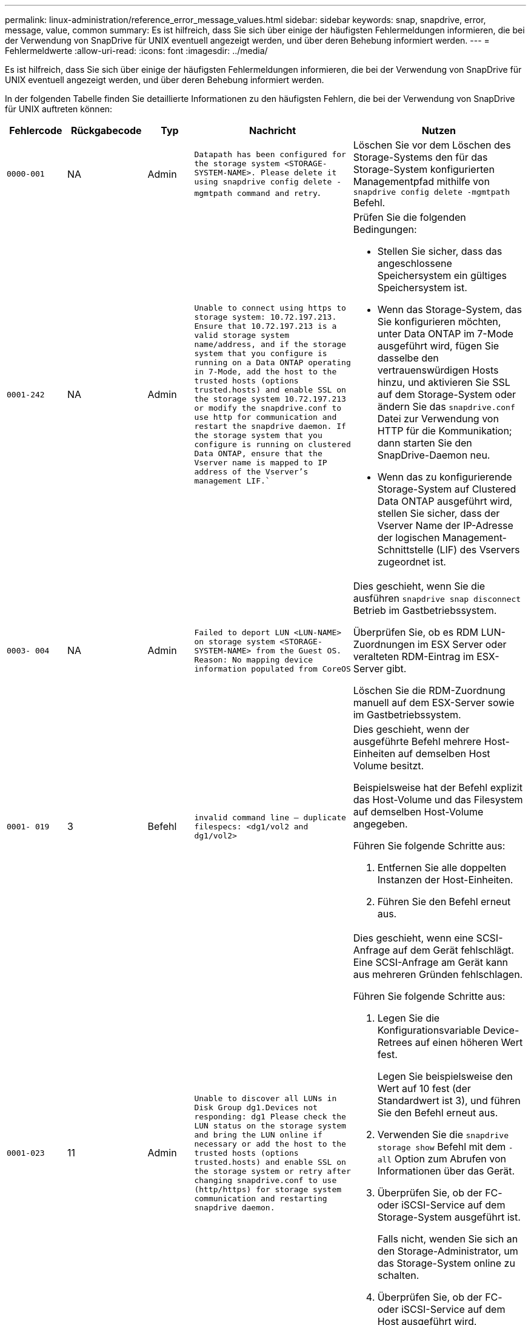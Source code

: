 ---
permalink: linux-administration/reference_error_message_values.html 
sidebar: sidebar 
keywords: snap, snapdrive, error, message, value, common 
summary: Es ist hilfreich, dass Sie sich über einige der häufigsten Fehlermeldungen informieren, die bei der Verwendung von SnapDrive für UNIX eventuell angezeigt werden, und über deren Behebung informiert werden. 
---
= Fehlermeldwerte
:allow-uri-read: 
:icons: font
:imagesdir: ../media/


[role="lead"]
Es ist hilfreich, dass Sie sich über einige der häufigsten Fehlermeldungen informieren, die bei der Verwendung von SnapDrive für UNIX eventuell angezeigt werden, und über deren Behebung informiert werden.

In der folgenden Tabelle finden Sie detaillierte Informationen zu den häufigsten Fehlern, die bei der Verwendung von SnapDrive für UNIX auftreten können:

[cols="15,20,15,25,40"]
|===
| Fehlercode | Rückgabecode | Typ | Nachricht | Nutzen 


 a| 
`0000-001`
 a| 
NA
 a| 
Admin
 a| 
`Datapath has been configured for the storage system <STORAGE-SYSTEM-NAME>. Please delete it using snapdrive config delete -mgmtpath command and retry`.
 a| 
Löschen Sie vor dem Löschen des Storage-Systems den für das Storage-System konfigurierten Managementpfad mithilfe von `snapdrive config delete -mgmtpath` Befehl.



 a| 
`0001-242`
 a| 
NA
 a| 
Admin
 a| 
`Unable to connect using https to storage system: 10.72.197.213. Ensure that 10.72.197.213 is a valid storage system name/address, and if the storage system that you configure is running on a Data ONTAP operating in 7-Mode, add the host to the trusted hosts (options trusted.hosts) and enable SSL on the storage system 10.72.197.213 or modify the snapdrive.conf to use http for communication and restart the snapdrive daemon. If the storage system that you configure is running on clustered Data ONTAP, ensure that the Vserver name is mapped to IP address of the Vserver's management LIF.``
 a| 
Prüfen Sie die folgenden Bedingungen:

* Stellen Sie sicher, dass das angeschlossene Speichersystem ein gültiges Speichersystem ist.
* Wenn das Storage-System, das Sie konfigurieren möchten, unter Data ONTAP im 7-Mode ausgeführt wird, fügen Sie dasselbe den vertrauenswürdigen Hosts hinzu, und aktivieren Sie SSL auf dem Storage-System oder ändern Sie das `snapdrive.conf` Datei zur Verwendung von HTTP für die Kommunikation; dann starten Sie den SnapDrive-Daemon neu.
* Wenn das zu konfigurierende Storage-System auf Clustered Data ONTAP ausgeführt wird, stellen Sie sicher, dass der Vserver Name der IP-Adresse der logischen Management-Schnittstelle (LIF) des Vservers zugeordnet ist.




 a| 
`0003- 004`
 a| 
NA
 a| 
Admin
 a| 
`Failed to deport LUN <LUN-NAME> on storage system <STORAGE-SYSTEM-NAME> from the Guest OS. Reason: No mapping device information populated from CoreOS`
 a| 
Dies geschieht, wenn Sie die ausführen `snapdrive snap disconnect` Betrieb im Gastbetriebssystem.

Überprüfen Sie, ob es RDM LUN-Zuordnungen im ESX Server oder veralteten RDM-Eintrag im ESX-Server gibt.

Löschen Sie die RDM-Zuordnung manuell auf dem ESX-Server sowie im Gastbetriebssystem.



 a| 
`0001- 019`
 a| 
3
 a| 
Befehl
 a| 
`invalid command line -- duplicate filespecs: <dg1/vol2 and dg1/vol2>`
 a| 
Dies geschieht, wenn der ausgeführte Befehl mehrere Host-Einheiten auf demselben Host Volume besitzt.

Beispielsweise hat der Befehl explizit das Host-Volume und das Filesystem auf demselben Host-Volume angegeben.

Führen Sie folgende Schritte aus:

. Entfernen Sie alle doppelten Instanzen der Host-Einheiten.
. Führen Sie den Befehl erneut aus.




 a| 
`0001-023`
 a| 
11
 a| 
Admin
 a| 
`Unable to discover all LUNs in Disk Group dg1.Devices not responding: dg1 Please check the LUN status on the storage system and bring the LUN online if necessary or add the host to the trusted hosts (options trusted.hosts) and enable SSL on the storage system or retry after changing snapdrive.conf to use (http/https) for storage system communication and restarting snapdrive daemon.`
 a| 
Dies geschieht, wenn eine SCSI-Anfrage auf dem Gerät fehlschlägt. Eine SCSI-Anfrage am Gerät kann aus mehreren Gründen fehlschlagen.

Führen Sie folgende Schritte aus:

. Legen Sie die Konfigurationsvariable Device-Retrees auf einen höheren Wert fest.
+
Legen Sie beispielsweise den Wert auf 10 fest (der Standardwert ist 3), und führen Sie den Befehl erneut aus.

. Verwenden Sie die `snapdrive storage show` Befehl mit dem `-all` Option zum Abrufen von Informationen über das Gerät.
. Überprüfen Sie, ob der FC- oder iSCSI-Service auf dem Storage-System ausgeführt ist.
+
Falls nicht, wenden Sie sich an den Storage-Administrator, um das Storage-System online zu schalten.

. Überprüfen Sie, ob der FC- oder iSCSI-Service auf dem Host ausgeführt wird.


Wenn die obigen Lösungen das Problem nicht lösen, wenden Sie sich an den technischen Support.



 a| 
`0001-395`
 a| 
NA
 a| 
Admin
 a| 
`No HBAs on this host!`
 a| 
Dies geschieht, wenn eine große Anzahl von LUNs mit Ihrem Hostsystem verbunden ist.

Prüfen Sie, ob die Variable angezeigt wird `_enable-fcp-cache_` Wird im auf ein gesetzt `snapdrive.conf` Datei:



 a| 
`0001-389`
 a| 
NA
 a| 
Admin
 a| 
`Cannot get HBA type for HBA assistant linuxfcp`
 a| 
Dies geschieht, wenn eine große Anzahl von LUNs mit Ihrem Hostsystem verbunden ist.

Prüfen Sie, ob die Variable angezeigt wird `_enable-fcp-cache_` Wird im auf ein gesetzt `snapdrive.conf` Datei:



 a| 
`0001-389`
 a| 
NA
 a| 
Admin
 a| 
`Cannot get HBA type for HBA assistant vmwarefcp`
 a| 
Die folgenden Bedingungen müssen überprüft werden:

* Bevor Sie einen Speicher erstellen, stellen Sie sicher, ob Sie die virtuelle Schnittstelle mit dem Befehl konfiguriert haben:


`*snapdrive config set _-viadmin <user> <virtual_interface_IP or name>_*`

* Überprüfen Sie, ob das Storage-System für eine virtuelle Schnittstelle vorhanden ist, und dennoch wird dieselbe Fehlermeldung angezeigt. Starten Sie SnapDrive für UNIX neu, damit der Speichervorgang erfolgreich ausgeführt werden kann.
* Überprüfen Sie, ob Sie die Konfigurationsanforderungen der Virtual Storage Console erfüllen, wie in der dokumentiert sind link:https://www.netapp.com/pdf.html?item=/media/7350-ds-3057.pdf["NetApp Virtual Storage Console für VMware vSphere"]




 a| 
`0001-682`
 a| 
NA
 a| 
Admin
 a| 
`Host preparation for new LUNs failed: This functionality checkControllers is not supported.`
 a| 
Führen Sie den Befehl erneut aus, damit der SnapDrive-Vorgang erfolgreich ist.



 a| 
`0001-859`
 a| 
NA
 a| 
Admin
 a| 
`None of the host's interfaces have NFS permissions to access directory <directory name> on storage system <storage system name>`
 a| 
Im `snapdrive.conf` Stellen Sie sicher, dass der `_check-export-permission-nfs-clone_` Die Konfigurationsvariable ist auf festgelegt `off`.



 a| 
`0002-253`
 a| 
 a| 
Admin
 a| 
`Flex clone creation failed`
 a| 
Es handelt sich um einen Fehler auf der Seite des Storage-Systems. Bitte erfassen Sie die Protokolle des sd-trace.log- und Speichersystems, um das Problem zu beheben.



 a| 
`0002-264`
 a| 
 a| 
Admin
 a| 
`FlexClone is not supported on filer <filer name>`
 a| 
FlexClone wird mit der aktuellen Data ONTAP Version des Storage-Systems nicht unterstützt. Führen Sie ein Upgrade der Data ONTAP-Version des Storage-Systems auf 7.0 oder höher durch und versuchen Sie dann den Befehl erneut.



 a| 
`0002-265`
 a| 
 a| 
Admin
 a| 
`Unable to check flex_clone license on filer <filername>`
 a| 
Es handelt sich um einen Fehler auf der Seite des Storage-Systems. Erfassen der Protokolle für sd-trace.log und Storage-Systeme, um Fehler zu beheben



 a| 
`0002-266`
 a| 
NA
 a| 
Admin
 a| 
`FlexClone is not licensed on filer <filername>`
 a| 
FlexClone ist nicht auf dem Storage-System lizenziert. Versuchen Sie es erneut, den Befehl nach dem Hinzufügen einer FlexClone Lizenz auf dem Speichersystem auszuführen.



 a| 
`0002-267`
 a| 
NA
 a| 
Admin
 a| 
`FlexClone is not supported on root volume <volume-name>`
 a| 
FlexClones können nicht für Root-Volumes erstellt werden.



 a| 
`0002-270`
 a| 
NA
 a| 
Admin
 a| 
`The free space on the aggregate <aggregate-name> is less than <size> MB(megabytes) required for diskgroup/flexclone metadata`
 a| 
. Für den Anschluss an RAW-LUNs mithilfe von FlexClones sind 2 MB freier Speicherplatz im Aggregat erforderlich.
. Geben Sie Speicherplatz im Aggregat wie in Schritt 1 und 2 frei, und versuchen Sie es dann.




 a| 
`0002-332`
 a| 
NA
 a| 
Admin
 a| 
`SD.SnapShot.Restore access denied on qtree storage_array1:/vol/vol1/qtree1 for user lnx197-142\john`
 a| 
Wenden Sie sich an den Operations Manager-Administrator, um dem Benutzer die erforderliche Funktion zu erteilen.



 a| 
`0002-364`
 a| 
NA
 a| 
Admin
 a| 
`Unable to contact DFM: lnx197-146, please change user name and/or password.`
 a| 
Überprüfen und korrigieren Sie den Benutzernamen und das Kennwort des sd-Admin-Benutzers.



 a| 
`0002-268`
 a| 
NA
 a| 
Admin
 a| 
`<volume-Name> is not a flexible volume`
 a| 
FlexClones können nicht für herkömmliche Volumes erstellt werden.



 a| 
`0003-003`
 a| 
 a| 
Admin
 a| 
. `Failed to export LUN <LUN_NAME> on storage system <STORAGE_NAME> to the Guest OS.`
+
 or

 a| 
* Überprüfen Sie, ob es RDM LUN-Zuordnungen im ESX-Server (oder) Inaktivität des ESX-Servers gibt.
* Löschen Sie die RDM-Zuordnung manuell auf dem ESX-Server sowie im Gastbetriebssystem.




 a| 
`0003-012`
 a| 
 a| 
Admin
 a| 
`Virtual Interface Server win2k3-225-238 is not reachable.`
 a| 
NIS ist nicht für das Host-/Gastbetriebssystem konfiguriert.

Sie müssen den Namen und die IP-Zuordnung in der Datei unter angeben `/etc/hosts`

Beispiel: `# cat /etc/hosts10.72.225.238 win2k3-225-238.eng.org.com win2k3-225-238`



 a| 
`0001-552`
 a| 
NA
 a| 
Befehl
 a| 
`Not a valid Volume-clone or LUN-clone`
 a| 
Klontrennung kann für herkömmliche Volumes nicht erstellt werden.



 a| 
`0001-553`
 a| 
NA
 a| 
Befehl
 a| 
`Unable to split "FS-Name" due to insufficient storage space in <Filer- Name>`
 a| 
Clone-Split setzt den Trennungsprozess fort und plötzlich wird der Klon-Split beendet, da der Speicherplatz im Storage-System nicht ausreicht.



 a| 
`0003-002`
 a| 
 a| 
Befehl
 a| 
`No more LUN's can be exported to the guest OS.`
 a| 
Da die Anzahl der vom ESX-Server für einen Controller unterstützten Geräte die Obergrenze erreicht hat, müssen Sie weitere Controller für das Gastbetriebssystem hinzufügen.

*HINWEIS:* der ESX-Server begrenzt den maximalen Controller pro Gastbetriebssystem auf 4.



 a| 
`9000- 023`
 a| 
1
 a| 
Befehl
 a| 
`No arguments for keyword -lun`
 a| 
Dieser Fehler ist aufgetreten, wenn der Befehl mit dem ausgeführt wird `-lun` Das Schlüsselwort enthält nicht die `_lun_name_` Argument:

Was zu tun ist: Führen Sie eine der folgenden Maßnahmen durch:

. Geben Sie die an `_lun_name_` Argument für den Befehl mit `-lun` Stichwort:
. Überprüfen Sie die Hilfemeldung zu SnapDrive für UNIX




 a| 
`0001-028`
 a| 
1
 a| 
Befehl
 a| 
`File system </mnt/qa/dg4/vol1> is of a type (hfs) not managed by snapdrive. Please resubmit your request, leaving out the file system <mnt/qa/dg4/vol1>`
 a| 
Dieser Fehler tritt auf, wenn ein nicht unterstützter Dateisystem-Typ Teil eines Befehls ist.

Was tun: Ausschließen oder aktualisieren Sie den Typ des Dateisystems und verwenden Sie dann den Befehl erneut.

Die neuesten Informationen zur Softwarekompatibilität finden Sie in der Interoperabilitäts-Matrix.



 a| 
`9000-030`
 a| 
1
 a| 
Befehl
 a| 
`-lun may not be combined with other keywords`
 a| 
Dieser Fehler tritt auf, wenn Sie den kombinieren `-lun` Schlüsselwort mit `-fs` Oder `-dg` Stichwort: Dies ist ein Syntaxfehler und zeigt eine ungültige Verwendung des Befehls an.

Was zu tun ist: Führen Sie den Befehl wieder nur mit dem aus `-lun` Stichwort:



 a| 
`0001-034`
 a| 
1
 a| 
Befehl
 a| 
`mount failed: mount: <device name> is not a valid block device"`
 a| 
Dieser Fehler tritt nur auf, wenn die geklonte LUN bereits mit derselben in der Snapshot Kopie vorhandenen Dateiepec verbunden ist, und Sie versuchen dann, die auszuführen `snapdrive snap restore` Befehl.

Der Befehl schlägt fehl, da der iSCSI-Daemon beim Löschen der geklonten LUN den Geräteeintrag für die wiederhergestellte LUN neu zuordnet.

Was tun: Tun Sie eine der folgenden Aktionen:

. Ausführen des `snapdrive snap restore` Befehl erneut.
. Löschen Sie die verbundene LUN (wenn sie auf demselben Dateiepec wie in einer Snapshot Kopie gemountet wird), bevor Sie versuchen, eine Snapshot Kopie einer ursprünglichen LUN wiederherzustellen.




 a| 
`0001-046 and 0001-047`
 a| 
1
 a| 
Befehl
 a| 
`Invalid snapshot name: </vol/vol1/NO_FILER_PRE FIX> or Invalid snapshot name: NO_LONG_FILERNAME - filer volume name is missing`
 a| 
Dies ist ein Syntaxfehler, der eine ungültige Verwendung des Befehls angibt. Dabei wird ein Snapshot-Vorgang mit einem ungültigen Snapshot-Namen versucht.

Vorgehensweise: Führen Sie folgende Schritte aus:

. Verwenden Sie die SnapDrive Snap Liste - Filer <Filer-Volumen-Name> Befehl, um eine Liste von Snapshot Kopien zu erhalten.
. Führen Sie den Befehl mit dem Argument long_Snap_Name aus.




 a| 
`9000-047`
 a| 
1
 a| 
Befehl
 a| 
`More than one -snapname argument given`
 a| 
SnapDrive für UNIX kann nicht mehr als einen Snapshot-Namen in der Befehlszeile akzeptieren, um Snapshot-Vorgänge auszuführen.

Folgendes ist zu tun: Führen Sie den Befehl erneut aus, und zwar mit nur einem Snapshot-Namen.



 a| 
`9000-049`
 a| 
1
 a| 
Befehl
 a| 
`-dg and -vg may not be combined`
 a| 
Dieser Fehler tritt auf, wenn Sie den kombinieren `-dg` Und `-vg` Stichwörter. Dies ist ein Syntaxfehler und gibt eine ungültige Verwendung von Befehlen an.

Was zu tun ist: Führen Sie den Befehl entweder mit dem aus `-dg` Oder `-vg` Stichwort:



 a| 
`9000-050`
 a| 
1
 a| 
Befehl
 a| 
`-lvol and -hostvol may not be combined`
 a| 
Dieser Fehler tritt auf, wenn Sie den kombinieren `-lvol` Und `-hostvol` Stichwörter. Dies ist ein Syntaxfehler und gibt eine ungültige Verwendung von Befehlen an. Vorgehensweise: Führen Sie folgende Schritte aus:

. Ändern Sie das `-lvol` Option auf `-hostvol` Option oder umgekehrt in der Befehlszeile.
. Führen Sie den Befehl aus.




 a| 
`9000-057`
 a| 
1
 a| 
Befehl
 a| 
`Missing required -snapname argument`
 a| 
Dies ist ein Syntaxfehler, der auf eine ungültige Verwendung des Befehls hinweist, wobei ein Snapshot-Vorgang versucht wird, ohne das Snap_Name-Argument bereitzustellen.

Was tun: Führen Sie den Befehl mit einem entsprechenden Snapshot Namen aus.



 a| 
`0001-067`
 a| 
6
 a| 
Befehl
 a| 
`Snapshot hourly.0 was not created by snapdrive.`
 a| 
Dies sind die von Data ONTAP erstellten automatischen stündlichen Snapshot-Kopien.



 a| 
`0001-092`
 a| 
6
 a| 
Befehl
 a| 
`snapshot <non_existent_24965> doesn't exist on a filervol exocet: </vol/vol1>`
 a| 
Die angegebene Snapshot Kopie wurde im Storage-System nicht gefunden. Was zu tun ist: Verwenden Sie das `snapdrive snap list` Befehl zum Suchen der Snapshot Kopien im Storage-System.



 a| 
`0001- 099`
 a| 
10
 a| 
Admin
 a| 
`Invalid snapshot name: <exocet:/vol2/dbvol:New SnapName> doesn't match filer volume name <exocet:/vol/vol1>`
 a| 
Dies ist ein Syntaxfehler, der auf eine ungültige Verwendung von Befehlen verweist. Dabei wird ein Snapshot-Vorgang mit einem ungültigen Snapshot-Namen versucht.

Vorgehensweise: Führen Sie folgende Schritte aus:

. Verwenden Sie die `snapdrive snap list - filer _<filer-volume-name_` Befehl zum Abrufen einer Liste von Snapshot Kopien.
. Führen Sie den Befehl mit dem korrekten Format des Snapshot-Namens aus, der von SnapDrive für UNIX qualifiziert wurde. Die qualifizierten Formate sind: `_long_snap_name_` Und `_short_snap_name_`.




 a| 
`0001-122`
 a| 
6
 a| 
Admin
 a| 
`Failed to get snapshot list on filer <exocet>: The specified volume does not exist.`
 a| 
Dieser Fehler tritt auf, wenn das angegebene Speichersystem (Filer) Volumen nicht vorhanden ist.

Vorgehensweise: Führen Sie folgende Schritte aus:

. Wenden Sie sich an den Storage-Administrator, um eine Liste mit gültigen Storage-System-Volumes zu erhalten.
. Führen Sie den Befehl mit einem gültigen Volume-Namen des Storage-Systems aus.




 a| 
`0001-124`
 a| 
111
 a| 
Admin
 a| 
`Failed to removesnapshot <snap_delete_multi_inuse_24374> on filer <exocet>: LUN clone`
 a| 
Der `Snapshot delete` Der Vorgang ist für die angegebene Snapshot Kopie fehlgeschlagen, da der LUN-Klon vorhanden war.

Vorgehensweise: Führen Sie folgende Schritte aus:

. Verwenden Sie den befehl SnapDrive Storage show mit dem `-all` Option zum Suchen des LUN Klons für die Snapshot Kopie (Teil der Ausgabe der zugrunde liegende Snapshot Kopie).
. Wenden Sie sich an den Storage-Administrator, um die LUN vom Klon zu trennen.
. Führen Sie den Befehl erneut aus.




 a| 
`0001-155`
 a| 
4
 a| 
Befehl
 a| 
`Snapshot <dup_snapname23980> already exists on <exocet: /vol/vol1>. Please use -f (force) flag to overwrite existing snapshot`
 a| 
Dieser Fehler tritt auf, wenn der im Befehl verwendete Name der Snapshot Kopie bereits vorhanden ist.

Was tun: Tun Sie eine der folgenden Aktionen:

. Führen Sie den Befehl mit einem anderen Snapshot Namen erneut aus.
. Führen Sie den Befehl mit dem erneut aus `-f` (Erzwingen) Flag, um die vorhandene Snapshot Kopie zu überschreiben.




 a| 
`0001-158`
 a| 
84
 a| 
Befehl
 a| 
`diskgroup configuration has changed since <snapshotexocet:/vol/vo l1:overwrite_noforce_25 078> was taken. removed hostvol </dev/dg3/vol4> Please use '-f' (force) flag to override warning and complete restore`
 a| 
Die Laufwerksgruppe kann mehrere LUNs enthalten, und wenn sich die Laufwerksgruppe ändert, ist dieser Fehler aufgetreten. Beispiel: Beim Erstellen einer Snapshot-Kopie bestand die Festplattengruppe aus X LUNs und nach der Erstellung der Kopie kann die Festplattengruppe eine X+Y-Anzahl von LUNs haben.

Aktivitäten: Verwenden Sie den Befehl erneut mit dem `-f` (Force)-Flag.



 a| 
`0001-185`
 a| 
NA
 a| 
Befehl
 a| 
`storage show failed: no NETAPP devices to show or enable SSL on the filers or retry after changing snapdrive.conf to use http for filer communication.`
 a| 
Dieses Problem kann aus folgenden Gründen auftreten:

Wenn der iSCSI-Daemon oder der FC-Service auf dem Host angehalten hat oder eine Störung vorliegt, wird das angezeigt `snapdrive storage show -all` Befehl schlägt fehl, selbst wenn auf dem Host LUNs konfiguriert sind.

Beheben Sie den fehlerhaften iSCSI- oder FC-Dienst.

Das Speichersystem, auf dem die LUNs konfiguriert sind, ist ausgefallen oder wird gerade neu gebootet.

Was muss ich tun: Warten, bis die LUNs verfügbar sind?

Der Wert, der für das festgelegt ist `_usehttps- to-filer_` Die Konfigurationsvariable ist möglicherweise keine unterstützte Konfiguration.

Vorgehensweise: Führen Sie folgende Schritte aus:

. Verwenden Sie die `sanlun lun show all` Befehl zum Prüfen, ob dem Host LUNs zugeordnet sind.
. Wenn dem Host LUNs zugeordnet sind, befolgen Sie die in der Fehlermeldung genannten Anweisungen.


Ändern Sie den Wert des `_usehttps- to-filer_` Konfigurationsvariable (bis „`ein`“, wenn der Wert „`aus`“ ist; bis „`aus`“, wenn der Wert „`ein`“ lautet).



 a| 
`0001-226`
 a| 
3
 a| 
Befehl
 a| 
`'snap create' requires all filespecs to be accessible Please verify the following inaccessible filespec(s): File System: </mnt/qa/dg1/vol3>`
 a| 
Dieser Fehler tritt auf, wenn die angegebene Hosteinheit nicht vorhanden ist.

Was zu tun ist: Verwenden Sie das `snapdrive storage show` Befehl erneut mit dem `-all` Option zum Suchen der Hosteinheiten, die auf dem Host vorhanden sind.



 a| 
`0001- 242`
 a| 
18
 a| 
Admin
 a| 
`Unable to connect to filer: <filername>`
 a| 
SnapDrive für UNIX versucht, über das sichere HTTP-Protokoll eine Verbindung zu einem Storage-System herzustellen. Der Fehler kann auftreten, wenn der Host keine Verbindung zum Speichersystem herstellen kann.

Vorgehensweise: Führen Sie folgende Schritte aus:

. Netzwerkprobleme:
+
.. Verwenden Sie den nslookup-Befehl, um die DNS-Namensauflösung für das Speichersystem zu überprüfen, das über den Host arbeitet.
.. Fügen Sie das Speichersystem dem DNS-Server hinzu, wenn es nicht vorhanden ist.
+
Sie können zur Verbindung mit dem Storage-System auch eine IP-Adresse anstelle eines Host-Namens verwenden.



. Konfiguration des Storage-Systems:
+
.. Damit SnapDrive für UNIX funktioniert, müssen Sie über den Lizenzschlüssel für den sicheren HTTP-Zugriff verfügen.
.. Prüfen Sie nach der Einrichtung des Lizenzschlüssels, ob Sie über einen Webbrowser auf das Speichersystem zugreifen können.


. Führen Sie den Befehl aus, nachdem Sie entweder Schritt 1 oder Schritt 2 oder beides ausgeführt haben.




 a| 
`0001- 243`
 a| 
10
 a| 
Befehl
 a| 
`Invalid dg name: <SDU_dg1>`
 a| 
Dieser Fehler tritt auf, wenn die Laufwerksgruppe nicht im Host vorhanden ist und der Befehl anschließend fehlschlägt. Beispiel: `_SDU_dg1_` Ist nicht im Host vorhanden.

Vorgehensweise: Führen Sie folgende Schritte aus:

. Verwenden Sie die `snapdrive storage show -all` Befehl zum Abrufen aller Namen der Festplattengruppen.
. Führen Sie den Befehl mit dem korrekten Festplattengruppennamen erneut aus.




 a| 
`0001- 246`
 a| 
10
 a| 
Befehl
 a| 
`Invalid hostvolume name: </mnt/qa/dg2/BADFS>, the valid format is <vgname/hostvolname>, i.e. <mygroup/vol2>`
 a| 
Was muss ich tun: Führen Sie den Befehl erneut aus, wobei das folgende Format für den Namen des Host Volume angemessen ist: `vgname/hostvolname`



 a| 
`0001- 360`
 a| 
34
 a| 
Admin
 a| 
`Failed to create LUN </vol/badvol1/nanehp13_ unnewDg_fve_SdLun> on filer <exocet>: No such volume`
 a| 
Dieser Fehler tritt auf, wenn der angegebene Pfad ein Speichersystemvolume enthält, das nicht vorhanden ist.

Tun Sie dies: Wenden Sie sich an Ihren Storage-Administrator, um eine Liste der verfügbaren Storage-System-Volumes zu erhalten.



 a| 
`0001- 372`
 a| 
58
 a| 
Befehl
 a| 
`+Bad lun name::+` `</vol/vol1/sce_lun2a> - format not recognized`
 a| 
Dieser Fehler tritt auf, wenn die im Befehl angegebenen LUN-Namen nicht im vordefinierten Format von SnapDrive für UNIX entsprechen. Für SnapDrive für UNIX müssen LUN-Namen im folgenden vordefinierten Format angegeben werden: `<filer-name: /vol/<volname>/<lun-name>`

Vorgehensweise: Führen Sie folgende Schritte aus:

. Verwenden Sie die `snapdrive help` Befehl, um das vordefinierte Format für LUN-Namen zu kennen, die SnapDrive für UNIX unterstützt.
. Führen Sie den Befehl erneut aus.




 a| 
`0001- 373`
 a| 
6
 a| 
Befehl
 a| 
`The following required 1 LUN(s) not found: exocet:</vol/vol1/NotARealLun>`
 a| 
Dieser Fehler tritt auf, wenn die angegebene LUN nicht auf dem Storage-System gefunden wurde.

Was tun: Tun Sie eine der folgenden Aktionen:

. Um die mit dem Host verbundenen LUNs anzuzeigen, verwenden Sie das `snapdrive storage show -dev` Befehl oder `snapdrive storage show -all` Befehl.
. Wenden Sie sich an den Storage-Administrator, um eine vollständige Liste der LUNs im Storage-System anzuzeigen, um die Ausgabe des Befehls „lun show“ vom Storage-System zu erhalten.




 a| 
`0001- 377`
 a| 
43
 a| 
Befehl
 a| 
`Disk group name <name> is already in use or conflicts with another entity.`
 a| 
Dieser Fehler tritt auf, wenn der Name der Festplattengruppe bereits verwendet wird oder in Konflikt mit einer anderen Einheit steht. Was tun: Tun Sie eine der folgenden Aktionen:

. Führen Sie den Befehl mit dem aus `- autorename` Option
. Verwenden Sie die `snapdrive storage show` Befehl mit dem `-all` Option zum Suchen der Namen, die der Host verwendet. Führen Sie den Befehl aus, um einen anderen Namen anzugeben, den der Host nicht verwendet.




 a| 
`0001- 380`
 a| 
43
 a| 
Befehl
 a| 
`Host volume name <dg3/vol1> is already in use or conflicts with another entity.`
 a| 
Dieser Fehler tritt auf, wenn der Name des Host-Volumes bereits verwendet wird oder in Konflikt mit einer anderen Einheit steht

Was tun: Tun Sie eine der folgenden Aktionen:

. Führen Sie den Befehl mit dem aus `- autorename` Option.
. Verwenden Sie die `snapdrive storage show` Befehl mit dem `-all` Option zum Suchen der Namen, die der Host verwendet. Führen Sie den Befehl aus, um einen anderen Namen anzugeben, den der Host nicht verwendet.




 a| 
`0001- 417`
 a| 
51
 a| 
Befehl
 a| 
`The following names are already in use: <mydg1>. Please specify other names.`
 a| 
Was tun: Tun Sie eine der folgenden Aktionen:

. Führen Sie den Befehl mit dem erneut aus `-autorename` Option.
. Nutzung `snapdrive storage show - all` Befehl zum Suchen der Namen, die auf dem Host vorhanden sind. Führen Sie den Befehl erneut aus, um einen anderen Namen anzugeben, den der Host nicht verwendet.




 a| 
`0001- 430`
 a| 
51
 a| 
Befehl
 a| 
`You cannot specify both -dg/vg dg and - lvol/hostvol dg/vol`
 a| 
Dies ist ein Syntaxfehler, der auf eine ungültige Verwendung von Befehlen hinweist. Die Befehlszeile kann entweder akzeptieren `-dg/vg` Schlüsselwort oder das `-lvol/hostvol` Stichwort, aber nicht beides.

Was zu tun ist: Führen Sie den Befehl nur mit dem aus `-dg/vg` Oder `- lvol/hostvol` Stichwort:



 a| 
`0001- 434`
 a| 
6
 a| 
Befehl
 a| 
`snapshot exocet:/vol/vol1:NOT_E IST doesn't exist on a storage volume exocet:/vol/vol1`
 a| 
Dieser Fehler tritt auf, wenn die angegebene Snapshot Kopie nicht auf dem Storage-System gefunden wurde.

Was zu tun ist: Verwenden Sie das `snapdrive snap list` Befehl zum Suchen der Snapshot Kopien im Storage-System.



 a| 
`0001- 435`
 a| 
3
 a| 
Befehl
 a| 
`You must specify all host volumes and/or all file systems on the command line or give the -autoexpand option. The following names were missing on the command line but were found in snapshot <snap2_5VG_SINGLELUN _REMOTE>: Host Volumes: <dg3/vol2> File Systems: </mnt/qa/dg3/vol2>`
 a| 
Die angegebene Laufwerksgruppe verfügt über mehrere Host-Volumes oder ein Dateisystem, der vollständige Satz wird jedoch im Befehl nicht erwähnt.

Was tun: Tun Sie eine der folgenden Aktionen:

. Geben Sie den Befehl erneut mit dem aus `- autoexpand` Option.
. Verwenden Sie die `snapdrive snap show` Befehl zum Suchen der gesamten Liste der Host Volumes und Dateisysteme. Führen Sie den Befehl aus, der alle Host-Volumes oder Dateisysteme angibt.




 a| 
`0001- 440`
 a| 
6
 a| 
Befehl
 a| 
`snapshot snap2_5VG_SINGLELUN_ REMOTE does not contain disk group 'dgBAD'`
 a| 
Dieser Fehler tritt auf, wenn die angegebene Festplattengruppe nicht Teil der angegebenen Snapshot-Kopie ist.

Was muss ich tun: Um zu ermitteln, ob Snapshot Kopien für die angegebene Laufwerksgruppe vorhanden sind, führen Sie einen der folgenden Schritte aus:

. Verwenden Sie die `snapdrive snap list` Befehl zum Suchen der Snapshot Kopien im Storage-System.
. Verwenden Sie die `snapdrive snap show` Befehl zum Suchen der Festplattengruppen, Host-Volumes, Filesysteme oder LUNs, die in der Snapshot Kopie vorhanden sind.
. Wenn eine Snapshot Kopie für die Festplattengruppe vorhanden ist, führen Sie den Befehl mit dem Namen Snapshot aus.




 a| 
`0001- 442`
 a| 
1
 a| 
Befehl
 a| 
`More than one destination - <dis> and <dis1> specified for a single snap connect source <src>. Please retry using separate commands.`
 a| 
Was zu tun ist: Führen Sie einen separaten `snapdrive snap connect` Befehl, damit der neue Ziel-Disk-Gruppen-Name (der Teil des Snap connect Befehls ist) nicht der gleiche ist wie der bereits Teil der anderen Disk-Gruppen-Einheiten von der gleichen `snapdrive snap connect` Befehl.



 a| 
`0001- 465`
 a| 
1
 a| 
Befehl
 a| 
`The following filespecs do not exist and cannot be deleted: Disk Group: <nanehp13_ dg1>`
 a| 
Die angegebene Laufwerksgruppe ist auf dem Host nicht vorhanden, daher ist der Löschvorgang für die angegebene Laufwerksgruppe fehlgeschlagen.

Aktivitäten: Siehe Liste der Einheiten auf dem Host, indem Sie das verwenden `snapdrive storage show` Befehl mit der Option Alle.



 a| 
`0001- 476`
 a| 
NA
 a| 
Admin
 a| 
`Unable to discover the device associated with <long lun name> If multipathing in use, there may be a possible multipathing configuration error. Please verify the configuration and then retry.`
 a| 
Es kann viele Gründe für diesen Ausfall geben.

* Ungültige Host-Konfiguration:
+
Die iSCSI-, FC- oder Multipathing-Lösung ist nicht ordnungsgemäß eingerichtet.

* Ungültige Netzwerk- oder Switch-Konfiguration:
+
Das IP-Netzwerk wird nicht mit den richtigen Weiterleitungsregeln oder Filtern für den iSCSI-Datenverkehr eingerichtet, oder die FC-Switches werden nicht mit der empfohlenen Zoning-Konfiguration konfiguriert.



Die vorhergehenden Probleme sind sehr schwierig, algorithmisch oder sequenziell zu diagnostizieren.

Vorgehensweise: NetAppbevor Sie SnapDrive für UNIX verwenden, befolgen Sie die Schritte, die im Setup-Leitfaden für die Host Utilities (für das spezifische Betriebssystem) für die manuelle Erkennung von LUNs empfohlen werden.

Verwenden Sie nach der Erkennung von LUNs den Befehl SnapDrive für UNIX.



 a| 
`0001- 486`
 a| 
12
 a| 
Admin
 a| 
`LUN(s) in use, unable to delete. Please note it is dangerous to remove LUNs that are under Volume Manager control without properly removing them from Volume Manager control first.`
 a| 
SnapDrive für UNIX kann keine LUN löschen, die Teil einer Volume-Gruppe ist.

Vorgehensweise: Führen Sie folgende Schritte aus:

. Löschen Sie die Laufwerksgruppe mit dem Befehl `snapdrive storage delete -dg <dgname>`.
. Löschen Sie die LUN.




 a| 
`0001- 494`
 a| 
12
 a| 
Befehl
 a| 
`Snapdrive cannot delete <mydg1>, because 1 host volumes still remain on it. Use -full flag to delete all file systems and host volumes associated with <mydg1>`
 a| 
SnapDrive für UNIX kann eine Festplattengruppe erst löschen, wenn alle Host-Volumes der Laufwerksgruppe explizit zum Löschen aufgefordert werden.

Was tun: Tun Sie eine der folgenden Aktionen:

. Geben Sie die an `-full` Flag im Befehl.
. Führen Sie folgende Schritte aus:
+
.. Verwenden Sie die `snapdrive storage show -all` Befehl, um die Liste der Host-Volumes anzuzeigen, die sich auf der Laufwerksgruppe befinden.
.. Erwähnen Sie jedes dieser Punkte explizit im SnapDrive für UNIX Befehl.






 a| 
`0001- 541`
 a| 
65
 a| 
Befehl
 a| 
`Insufficient access permission to create a LUN on filer, <exocet>.`
 a| 
SnapDrive für UNIX verwendet den `sdhostname.prbac` Oder `sdgeneric.prbacfile` Auf dem Root-Storage-System (Filer) Volume für seinen Pseudo Access Control Mechanismus.

Was tun: Tun Sie eine der folgenden Aktionen:

. Ändern Sie die `sd-hostname.prbac` Oder `sdgeneric. prbac` Datei im Speichersystem, die die folgenden erforderlichen Berechtigungen enthält (kann eine oder mehrere sein):
+
.. KEINE
.. SNAP ERSTELLEN
.. SNAP VERWENDEN
.. SNAP ALLE
.. STORAGE ERSTELLEN LÖSCHEN
.. STORAGE-AUSLASTUNG
.. STORAGE ALLE
.. ALLE ZUGRIFFE
+
*HINWEIS:*

+
====
*** Falls nicht vorhanden `sd-hostname.prbac` Datei, dann ändern Sie den `sdgeneric.prbac` Datei im Speichersystem.
*** Wenn Sie beides haben `sd-hostname.prbac` Und `sdgeneric.prbac` Ändern Sie dann die Einstellungen nur in `sdhostname.prbac` Datei im Speichersystem.


====


. Im `snapdrive.conf` Stellen Sie sicher, dass der `all-access-if-rbacunspecified` Die Konfigurationsvariable ist auf „`on`“ gesetzt.




 a| 
`0001-559`
 a| 
NA
 a| 
Admin
 a| 
`Detected I/Os while taking snapshot. Please quiesce your application. See Snapdrive Admin. Guide for more information.`
 a| 
Dieser Fehler tritt auf, wenn Sie versuchen, eine Snapshot Kopie zu erstellen, während parallele ein-/Ausgabevorgänge an der Dateispezifikation und dem Wert von erfolgen `snapcreate-cg-timeout` Ist auf dringend eingestellt.

Was tun soll: Den Wert der Zeitdauer von Konsistenzgruppen erhöhen, indem der Wert von festgelegt wird `snapcreate-cg-timeout` Um sich zu entspannen.



 a| 
`0001- 570`
 a| 
6
 a| 
Befehl
 a| 
`Disk group <dg1> does not exist and hence cannot be resized`
 a| 
Dieser Fehler tritt auf, wenn die Laufwerksgruppe nicht im Host vorhanden ist und der Befehl anschließend fehlschlägt.

Vorgehensweise: Führen Sie folgende Schritte aus:

. Verwenden Sie die `snapdrive storage show -all` Befehl zum Abrufen aller Namen der Festplattengruppen.
. Führen Sie den Befehl mit dem korrekten Festplattengruppennamen aus.




 a| 
`0001- 574`
 a| 
1
 a| 
Befehl
 a| 
`<VmAssistant> lvm does not support resizing LUNs in disk groups`
 a| 
Dieser Fehler tritt auf, wenn der Volume-Manager, der zur Durchführung dieser Aufgabe verwendet wird, die LUN-Größe nicht unterstützt.

SnapDrive für UNIX hängt von der Volume Manager-Lösung ab, um die LUN-Größe zu unterstützen, wenn die LUN Teil einer Festplattengruppe ist.

Folgendes muss gemacht werden: Überprüfen Sie, ob der Volumen-Manager, den Sie verwenden, die LUN-Größe unterstützt.



 a| 
`0001- 616`
 a| 
6
 a| 
Befehl
 a| 
`1 snapshot(s) NOT found on filer: exocet:/vol/vol1:MySnapName>`
 a| 
SnapDrive für UNIX kann nicht mehr als einen Snapshot-Namen in der Befehlszeile akzeptieren, um Snapshot-Vorgänge auszuführen. Um diesen Fehler zu beheben, geben Sie den Befehl mit einem Snapshot-Namen erneut ein.

Dies ist ein Syntaxfehler, der eine ungültige Verwendung des Befehls angibt. Dabei wird ein Snapshot-Vorgang mit einem ungültigen Snapshot-Namen versucht. Gehen Sie wie folgt vor, um diesen Fehler zu beheben:

. Verwenden Sie die `snapdrive snap list - filer <filer-volume-name>` Befehl zum Abrufen einer Liste von Snapshot Kopien.
. Führen Sie den Befehl mit dem aus `*long_snap_name*` Argument:




 a| 
`0001- 640`
 a| 
1
 a| 
Befehl
 a| 
`Root file system / is not managed by snapdrive`
 a| 
Dieser Fehler tritt auf, wenn das Root-Dateisystem auf dem Host nicht von SnapDrive für UNIX unterstützt wird. Dies ist eine ungültige Anforderung an SnapDrive für UNIX.



 a| 
`0001- 684`
 a| 
45
 a| 
Admin
 a| 
`Mount point <fs_spec> already exists in mount table`
 a| 
Was tun: Tun Sie eine der folgenden Aktionen:

. Führen Sie den SnapDrive für UNIX Befehl mit einem anderen Bereitstellungspunkt aus.
. Überprüfen Sie, dass der Mountpoint nicht in Gebrauch ist und löschen Sie dann manuell (mit jedem Editor) den Eintrag aus den folgenden Dateien:


Linux: /Etc/fstab



 a| 
`0001- 796 and 0001- 767`
 a| 
3
 a| 
Befehl
 a| 
`0001-796 and 0001-767`
 a| 
SnapDrive für UNIX unterstützt nicht mehr als eine LUN im gleichen Befehl mit dem `-nolvm` Option.

Was tun: Tun Sie eine der folgenden Aktionen:

. Verwenden Sie den Befehl erneut, um nur eine LUN mit dem anzugeben `-nolvm` Option.
. Verwenden Sie den Befehl ohne das `- nolvm` Option. Hierbei wird gegebenenfalls der im Host vorhandene unterstützte Volume-Manager verwendet.




 a| 
`2715`
 a| 
NA
 a| 
NA
 a| 
`Volume restore zephyr not available for the filer <filename>Please proceed with lun restore`
 a| 
Bei älteren Data ONTAP-Versionen ist die Volume-Wiederherstellung zapi nicht verfügbar. Geben Sie den Befehl mit SFSR wieder.



 a| 
`2278`
 a| 
NA
 a| 
NA
 a| 
`SnapShots created after <snapname> do not have volume clones ... FAILED`
 a| 
Teilen Sie die Klone auf oder löschen Sie sie



 a| 
`2280`
 a| 
NA
 a| 
NA
 a| 
`LUNs mapped and not in active or SnapShot <filespec-name> FAILED`
 a| 
Trennen Sie die Host-Einheiten von der Zuordnung/dem Speicher



 a| 
`2282`
 a| 
NA
 a| 
NA
 a| 
`No SnapMirror relationships exist ... FAILED`
 a| 
. Löschen Sie die Beziehungen, oder
. Wenn die RBAC von SnapDrive für UNIX mit Operations Manager konfiguriert ist, bitten Sie den Operations Manager-Administrator, diese zu erteilen `SD.Snapshot.DisruptBaseline` Funktionen für den Benutzer zur Verfügung.




 a| 
`2286`
 a| 
NA
 a| 
NA
 a| 
`LUNs not owned by <fsname> are application consistent in snapshotted volume ... FAILED. Snapshot luns not owned by <fsname> which may be application inconsistent`
 a| 
Vergewissern Sie sich, dass die in den Ergebnissen der Überprüfung erwähnten LUNs nicht verwendet werden. Erst danach, verwenden Sie die `-force` Option.



 a| 
`2289`
 a| 
NA
 a| 
NA
 a| 
`No new LUNs created after snapshot <snapname> ... FAILED`
 a| 
Vergewissern Sie sich, dass die in den Ergebnissen der Überprüfung erwähnten LUNs nicht verwendet werden. Erst danach, verwenden Sie die `-force` Option.



 a| 
`2290`
 a| 
NA
 a| 
NA
 a| 
`Could not perform inconsistent and newer Luns check. Snapshot version is prior to SDU 4.0`
 a| 
Dies geschieht bei der Verwendung mit SnapDrive 3.0 für UNIX Snapshots `-vbsr`. Überprüfen Sie manuell, ob neuere erstellte LUNs nicht mehr verwendet werden, und fahren Sie dann mit fort `-force` Option.



 a| 
`2292`
 a| 
NA
 a| 
NA
 a| 
`No new SnapShots exist... FAILED. SnapShots created will be lost.`
 a| 
Stellen Sie sicher, dass die in den Ergebnissen der Prüfung genannten Snapshots nicht mehr verwendet werden. Und wenn ja, fahren Sie mit fort `-force` Option.



 a| 
`2297`
 a| 
NA
 a| 
NA
 a| 
`Both normal files) and LUN(s) exist ... FAILED`
 a| 
Stellen Sie sicher, dass die in den Prüfergebnissen genannten Dateien und LUNs nicht mehr verwendet werden. Und wenn ja, fahren Sie mit fort `-force` Option.



 a| 
`2302`
 a| 
NA
 a| 
NA
 a| 
`NFS export list does not have foreign hosts ... FAILED`
 a| 
Wenden Sie sich an den Storage-Administrator, um die ausländischen Hosts aus der Exportliste zu entfernen, oder stellen Sie sicher, dass die ausländischen Hosts die Volumes nicht über NFS verwenden.



 a| 
`9000-305`
 a| 
NA
 a| 
Befehl
 a| 
`Could not detect type of the entity /mnt/my_fs. Provide a specific option (-lun, -dg, -fs or -lvol) if you know the type of the entity`
 a| 
Überprüfen Sie die Einheit, ob sie bereits im Host vorhanden ist. Wenn Sie den Typ der Entität kennen, geben Sie den Typ der Datei-Spezifikation an.



 a| 
`9000-303`
 a| 
NA
 a| 
Befehl
 a| 
`Multiple entities with the same name - /mnt/my_fs exist on this host. Provide a specific option (-lun, -dg, -fs or -lvol) for the entity you have specified.`
 a| 
Der Benutzer hat mehrere Einheiten mit dem gleichen Namen. In diesem Fall muss der Benutzer den Dateityp File-Spec explizit angeben.



 a| 
`9000-304`
 a| 
NA
 a| 
Befehl
 a| 
`/mnt/my_fs is detected as keyword of type file system, which is not supported with this command.`
 a| 
Der Vorgang für die automatisch erkannte Datei_Spec wird mit diesem Befehl nicht unterstützt. Überprüfen Sie mit der entsprechenden Hilfe für die Operation.



 a| 
`9000-301`
 a| 
NA
 a| 
Befehl
 a| 
`Internal error in auto defection`
 a| 
Fehler bei der automatischen Erkennung des Motors. Stellen Sie das Trace- und Daemon-Protokoll für weitere Analysen bereit.



 a| 
NA
 a| 
NA
 a| 
Befehl
 a| 
`snapdrive.dc tool unable to compress data on RHEL 5Ux environment`
 a| 
Das Komprimierungs-Dienstprogramm ist standardmäßig nicht installiert. Sie müssen das Komprimierungs-Dienstprogramm installieren `ncompress`, Zum Beispiel `ncompress-4.2.4-47.i386.rpm`.

Geben Sie zum Installieren des Komprimierungs-Dienstprogramms den folgenden Befehl ein: `rpm -ivh ncompress-4.2.4-47.i386.rpm`



 a| 
NA
 a| 
NA
 a| 
Befehl
 a| 
`Invalid filespec`
 a| 
Dieser Fehler tritt auf, wenn die angegebene Hosteinheit nicht vorhanden ist oder nicht zugänglich ist.



 a| 
NA
 a| 
NA
 a| 
Befehl
 a| 
`Job Id is not valid`
 a| 
Diese Meldung wird für den Klon-Split-Status, -Ergebnis oder -Stopp-Vorgang angezeigt, wenn die angegebene Job-ID ungültig ist oder das Ergebnis des Jobs bereits abgefragt wird. Sie müssen eine gültige oder verfügbare Job-ID angeben und diesen Vorgang wiederholen.



 a| 
NA
 a| 
NA
 a| 
Befehl
 a| 
`Split is already in progress`
 a| 
Diese Meldung wird angezeigt, wenn:

* Die Teilung des Klons läuft bereits für den angegebenen Volume-Klon oder LUN-Klon.
* Clone Split ist abgeschlossen, aber der Job wird nicht entfernt.




 a| 
NA
 a| 
NA
 a| 
Befehl
 a| 
`Not a valid Volume-Clone or LUN-Clone`
 a| 
Der angegebene Filespec- oder LUN-Pfadname ist kein gültiger Volume-Klon oder LUN-Klon.



 a| 
NA
 a| 
NA
 a| 
Befehl
 a| 
`No space to split volume`
 a| 
Die Fehlermeldung liegt daran, dass der erforderliche Speicherplatz zum Teilen des Volumes nicht verfügbar ist. Genügend Platz im Aggregat verfügbar, um den Volume-Klon zu teilen.



 a| 
NA
 a| 
NA
 a| 
NA
 a| 
`filer-data:junction_dbsw information not available -- LUN may be offline`
 a| 
Dieser Fehler kann auftreten, wenn der `/etc/fstab` Die Datei wurde falsch konfiguriert. In diesem Fall, während die Mount-Pfade NFS waren, wurde aber von SnapDrive für UNIX als LUNs angesehen.

Was tun soll: Fügen Sie "/" zwischen dem Filer-Namen und dem Verbindungspfad hinzu.



 a| 
`0003-013`
 a| 
NA
 a| 
Befehl
 a| 
`A connection error occurred with Virtual Interface server. Please check if Virtual Interface server is up and running.`
 a| 
Dieser Fehler kann auftreten, wenn die Lizenz im esx Server abläuft und der VSC Service nicht ausgeführt wird.

Was muss ich tun: Installieren Sie die ESX Server Lizenz und starten Sie den VSC Service.



 a| 
`0002-137`
 a| 
NA
 a| 
Befehl
 a| 
`Unable to get the fstype and mntOpts for 10.231.72.21:/vol/ips_vol3 from snapshot 10.231.72.21:/vol/ips_vol3:t5120-206-66_nfssnap.`
 a| 
Was zu tun ist: Tun Sie eine der folgenden

. Fügen Sie die IP-Adresse der Datapaath-Schnittstelle oder eine bestimmte IP-Adresse als Host-Name in das hinzu `/etc/hosts` Datei:
. Erstellen Sie einen Eintrag für Ihre Datapaath-Schnittstelle oder die IP-Adresse des Host-Namens im DNS.
. Konfiguration DER DATEN-LIFS von Vserver zur Unterstützung des vServer Managements (mit Firewall-Policy=Management)
+
`*net int modify _-vserver Vserver_nameLIF_name-firewall-policy_ mgmt*`

. Fügen Sie die Management-IP-Adresse des Hosts den Exportregeln des vServers hinzu.




 a| 
`13003`
 a| 
NA
 a| 
Befehl
 a| 
`Insufficient privileges: user does not have read access to this resource.`
 a| 
Dieses Problem wurde in SnapDrive für UNIX 5.2 festgestellt. Vor SnapDrive für UNIX 5.2 muss der in SnapDrive für UNIX konfigurierte vsadmin Benutzer über die Rolle „vsadmin_Volume“ verfügen. Aus SnapDrive für UNIX 5.2 benötigt der vsadmin-Benutzer erhöhte Zugriffsrollen, sonst schlägt snapmirror-get-iter zapi fehl.

Aufgabenbereich: Erstellen Sie die Rolle vsadmin anstelle von vsadmin_Volume und weisen Sie dem vsadmin Benutzer zu.



 a| 
`0001-016`
 a| 
NA
 a| 
Befehl
 a| 
`Could not acquire lock file on storage system.`
 a| 
Die Erstellung des Snapshots schlägt aufgrund des unzureichenden Speicherplatzes im Volume fehl. Oder wegen der Existenz von `.snapdrive_lock` Datei im Speichersystem.

Was tun: Tun Sie eine der folgenden Aktionen:

. Datei löschen `/vol/<volname>/.snapdrive_lock` Auf dem Storage-System und versuchen Sie die Momentaufnahme erneut. Zum Löschen der Datei melden Sie sich beim Storage-System an, rufen Sie den erweiterten Berechtigungsmodus auf, und führen Sie den Befehl aus `rm /vol/<volname>/.snapdrive_lock` An der Eingabeaufforderung des Storage-Systems.
. Stellen Sie sicher, dass im Volume ausreichend Speicherplatz verfügbar ist, bevor Sie Snapshot erstellen.




 a| 
`0003-003`
 a| 
NA
 a| 
Admin
 a| 
`Failed to export LUN on storage system <controller name> to the Guest OS. Reason: FLOW-11019: Failure in MapStorage: No storage system configured with interface.`
 a| 
Dieser Fehler tritt auf, weil keine Speicher-Controller vorhanden sind, die im ESX-Server konfiguriert sind.

Was ist zu tun: Fügen Sie die Speicher-Controller und Anmeldeinformationen im ESX-Server hinzu.



 a| 
`0001-493`
 a| 
NA
 a| 
Admin
 a| 
`Error creating mount point: Unexpected error from mkdir: mkdir: cannot create directory: Permission denied Check whether mount point is under automount paths.`
 a| 
Klonvorgänge schlagen fehl, wenn sich die Angabe der Zieldatei unter den Automount-Pfaden befindet.

Was zu tun ist: Stellen Sie sicher, dass der Zieldateiec/Mount-Punkt nicht unter den Automount-Pfaden liegt.



 a| 
`0009-049`
 a| 
NA
 a| 
Admin
 a| 
`Failed to restore from snapshot on storage system: Failed to restore file from Snapshot copy for volume on Vserver.`
 a| 
Dieser Fehler tritt auf, wenn die Volume-Größe voll ist oder das Volume den Autodelete-Schwellenwert überschritten hat.

Was tun soll: Erhöhen Sie die Volume-Größe und stellen Sie sicher, dass der Schwellwert für ein Volume unter dem Wert für Autodelete erhalten bleibt.



 a| 
`0001-682`
 a| 
NA
 a| 
Admin
 a| 
`Host preparation for new LUNs failed: This functionality is not supported.`
 a| 
Dieser Fehler tritt auf, wenn die Erstellung der neuen LUN-IDs fehlschlägt.

Was tun: Erhöhen Sie die Anzahl der LUNs, die mit erstellt werden sollen

`*snapdrive config prepare luns _-count count_value_*`

Befehl.



 a| 
`0001-060`
 a| 
NA
 a| 
Admin
 a| 
`Failed to get information about Diskgroup: Volume Manager linuxlvm returned vgdisplay command failed.`
 a| 
Dieser Fehler tritt auf, wenn SnapDrive für UNIX 4.1.1 und untere Version auf RHEL 5 und höher verwendet wird.

Was tun soll: Aktualisieren Sie die SnapDrive-Version und versuchen Sie es erneut, da die Unterstützung für SnapDrive für UNIX 4.1.1 und ab RHEL5 nicht verfügbar ist.



 a| 
`0009-045`
 a| 
NA
 a| 
Admin
 a| 
`Failed to create snapshot on storage system: Snapshot operation not allowed due to clones backed by snapshots. Try again after sometime.`
 a| 
Dieser Fehler tritt während Single-File Snap Restore (SFSR) und anschließender sofortiger Snapshot-Erstellung auf.

Was muss gemacht werden: Versuchen Sie den Erstellungsvorgang des Snapshot irgendwann erneut.



 a| 
`0001-304`
 a| 
NA
 a| 
Admin
 a| 
`Error creating disk/volume group: Volume manager failed with: metainit: No such file or directory.`
 a| 
Dieser Fehler tritt auf, wenn Sie SnapDrive Storage Create dg, hostvol und fs Solaris mit Sun Cluster-Umgebung ausführen.

Was tun: Deinstallieren Sie die Sun Cluster-Software und wiederholen Sie den Vorgang.



 a| 
`0001-122`
 a| 
NA
 a| 
Admin
 a| 
`Failed to get snapshot list on filer the specified volume <volname> does not exist.`
 a| 
Dieser Fehler tritt auf, wenn SnapDrive für UNIX versucht, mithilfe des exportierten aktiven Dateisystempfads des Volumes (tatsächlicher Pfad) Snapshot zu erstellen, und nicht den dummy exportierten Volume-Pfad.

Vorgehensweise: Verwenden Sie Volumes mit dem exportierten aktiven Dateisystempfad.



 a| 
`0001-476`
 a| 
NA
 a| 
Admin
 a| 
`Unable to discover the device. If multipathing in use, there may be a possible multipathing configuration error. Please verify the configuration and then retry.`
 a| 
Es gibt mehrere Gründe für diesen Fehler.

Die folgenden Bedingungen müssen überprüft werden: Bevor Sie den Speicher erstellen, stellen Sie sicher, dass das Zoning richtig ist.

Überprüfen Sie das Transportprotokoll und den Multipathing-Typ in `snapdrive.conf` Datei und stellen Sie sicher, dass die richtigen Werte festgelegt sind.

Überprüfen Sie den Status des Multipath-Daemon, wenn Multipathing-Typ als nativempio multipatd festgelegt wurde, und starten Sie den Snapdrived-Daemon neu.



 a| 
NA
 a| 
NA
 a| 
NA
 a| 
`FS fails to be mounted after reboot due to unavailability of LV.`
 a| 
Dies geschieht, wenn der LV nach dem Neustart nicht verfügbar ist. Daher ist das Dateisystem nicht angehängt.

Was zu tun: Nach dem Neustart, führen Sie vgchange, die LV bringt und dann das Dateisystem mounten.



 a| 
NA
 a| 
NA
 a| 
NA
 a| 
`Status call to SDU daemon failed.`
 a| 
Es gibt mehrere Gründe für diesen Fehler. Dieser Fehler zeigt an, dass der SnapDrive für UNIX-Job im Zusammenhang mit einer bestimmten Operation abrupt fehlgeschlagen ist (Child-Daemon beendet), bevor der Vorgang abgeschlossen werden konnte.

Wenn die Speichererstellung oder das Löschen mit „Statusaufruf an SnapDrive for UNIX Daemon fehlgeschlagen“ fehlschlägt, könnte es sein, dass der Anruf an ONTAP zum Abrufen der Volume-Informationen nicht erfolgreich war. Volume-get-iter zapi könnte fehlschlagen. Versuchen Sie die SnapDrive Vorgänge danach erneut.

Der Betrieb von SnapDrive für UNIX kann während der Ausführung von „partx -l“ beim Erstellen von Partitionen oder anderen Betriebssystembefehlen aufgrund der unangemessenen Funktion fehlschlagen `multipath.conf` Werte. Stellen Sie sicher, dass die richtigen Werte festgelegt sind und dass in keine doppelten Schlüsselwörter vorhanden sind `multipath.conf` Datei:

Während der Durchführung von SFSR erstellt SnapDrive für UNIX temporäre Snapshots, die fehlschlagen können, wenn die maximale Anzahl von Snapshot-Wert erreicht ist. Löschen Sie die älteren Snapshots, und versuchen Sie die Wiederherstellung erneut.



 a| 
NA
 a| 
NA
 a| 
NA
 a| 
`map in use; can't flush`
 a| 
Dieser Fehler tritt auf, wenn beim Versuch, das Multipath-Gerät während des Löschvorgangs oder der Trennung des Speichers zu spülen, veraltete Geräte zurückbleiben.

Was tun: Überprüfen Sie, ob es veraltete Geräte gibt, indem Sie den Befehl ausführen

`*multipath*`

`_-l egrep -ifail_` Und sicher `_flush_on_last_del_` Ist in der auf „Ja“ gesetzt `multipath.conf` Datei:

|===
*Verwandte Informationen*

https://mysupport.netapp.com/NOW/products/interoperability["NetApp Interoperabilität"]

https://library.netapp.com/ecm/ecm_download_file/ECMLP2547936["Installationsleitfaden Für Linux Unified Host Utilities 7.1"]
